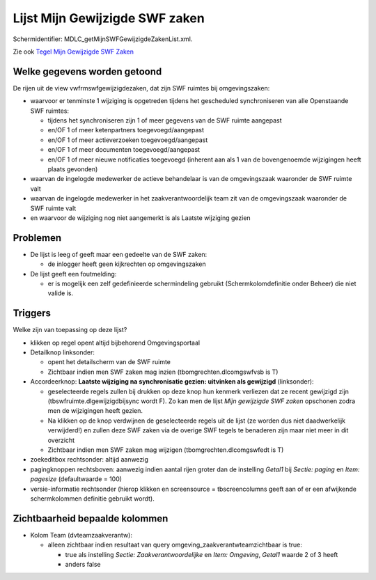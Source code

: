 Lijst Mijn Gewijzigde SWF zaken
===============================

Schermidentifier: MDLC_getMijnSWFGewijzigdeZakenList.xml.

Zie ook `Tegel Mijn Gewijzigde SWF
Zaken </docs/probleemoplossing/portalen_en_moduleschermen/openingsportaal/tegel_mijn_gewijzigde_swfzaken.md>`__

Welke gegevens worden getoond
-----------------------------

De rijen uit de view vwfrmswfgewijzigdezaken, dat zijn SWF ruimtes bij
omgevingszaken:

-  waarvoor er tenminste 1 wijziging is opgetreden tijdens het
   gescheduled synchroniseren van alle Openstaande SWF ruimtes:

   -  tijdens het synchroniseren zijn 1 of meer gegevens van de SWF
      ruimte aangepast
   -  en/OF 1 of meer ketenpartners toegevoegd/aangepast
   -  en/OF 1 of meer actieverzoeken toegevoegd/aangepast
   -  en/OF 1 of meer documenten toegevoegd/aangepast
   -  en/OF 1 of meer nieuwe notificaties toegevoegd (inherent aan als 1
      van de bovengenoemde wijzigingen heeft plaats gevonden)

-  waarvan de ingelogde medewerker de actieve behandelaar is van de
   omgevingszaak waaronder de SWF ruimte valt
-  waarvan de ingelogde medewerker in het zaakverantwoordelijk team zit
   van de omgevingszaak waaronder de SWF ruimte valt
-  en waarvoor de wijziging nog niet aangemerkt is als Laatste wijziging
   gezien

Problemen
---------

-  De lijst is leeg of geeft maar een gedeelte van de SWF zaken:

   -  de inlogger heeft geen kijkrechten op omgevingszaken

-  De lijst geeft een foutmelding:

   -  er is mogelijk een zelf gedefinieerde schermindeling gebruikt
      (Schermkolomdefinitie onder Beheer) die niet valide is.

Triggers
--------

Welke zijn van toepassing op deze lijst?

-  klikken op regel opent altijd bijbehorend Omgevingsportaal
-  Detailknop linksonder:

   -  opent het detailscherm van de SWF ruimte
   -  Zichtbaar indien men SWF zaken mag inzien
      (tbomgrechten.dlcomgswfvsb is T)

-  Accordeerknop: **Laatste wijziging na synchronisatie gezien:
   uitvinken als gewijzigd** (linksonder):

   -  geselecteerde regels zullen bij drukken op deze knop hun kenmerk
      verliezen dat ze recent gewijzigd zijn
      (tbswfruimte.dlgewijzigdbijsync wordt F). Zo kan men de lijst
      *Mijn gewijzigde SWF zaken* opschonen zodra men de wijzigingen
      heeft gezien.
   -  Na klikken op de knop verdwijnen de geselecteerde regels uit de
      lijst (ze worden dus niet daadwerkelijk verwijderd!) en zullen
      deze SWF zaken via de overige SWF tegels te benaderen zijn maar
      niet meer in dit overzicht
   -  Zichtbaar indien men SWF zaken mag wijzigen
      (tbomgrechten.dlcomgswfedt is T)

-  zoekeditbox rechtsonder: altijd aanwezig
-  pagingknoppen rechtsboven: aanwezig indien aantal rijen groter dan de
   instelling *Getal1* bij *Sectie: paging* en *Item: pagesize*
   (defaultwaarde = 100)
-  versie-informatie rechtsonder (hierop klikken en screensource =
   tbscreencolumns geeft aan of er een afwijkende schermkolommen
   definitie gebruikt wordt).

Zichtbaarheid bepaalde kolommen
-------------------------------

-  Kolom Team (dvteamzaakverantw):

   -  alleen zichtbaar indien resultaat van query
      omgeving_zaakverantwteamzichtbaar is true:

      -  true als instelling *Sectie: Zaakverantwoordelijke* en *Item:
         Omgeving*, *Getal1* waarde 2 of 3 heeft
      -  anders false
